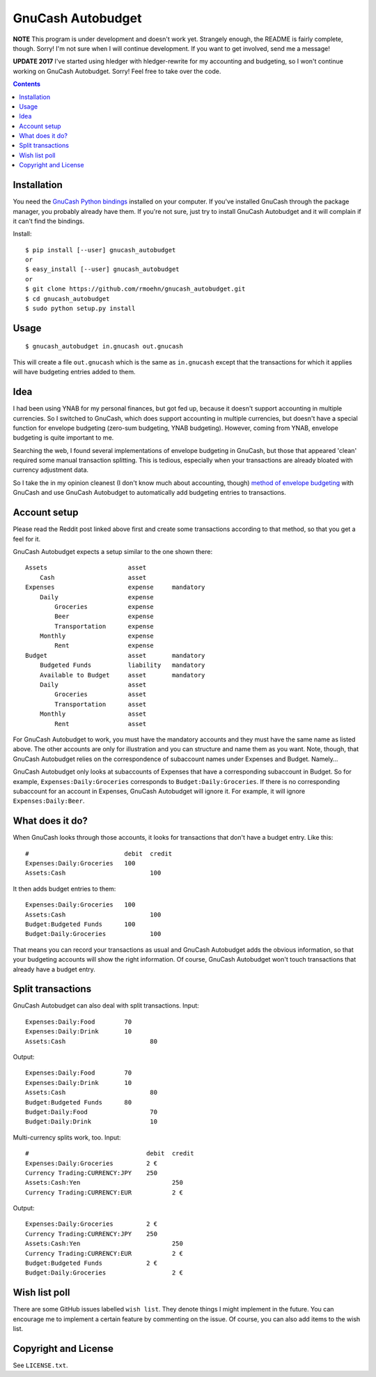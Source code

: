 GnuCash Autobudget
==================

**NOTE** This program is under development and doesn't work yet. Strangely
enough, the README is fairly complete, though. Sorry! I'm not sure when I
will continue development. If you want to get involved, send me a message!

**UPDATE 2017** I've started using hledger with hledger-rewrite for my
accounting and budgeting, so I won't continue working on GnuCash Autobudget.
Sorry! Feel free to take over the code.

.. contents::


Installation
------------

You need the `GnuCash Python bindings`__ installed on your computer. If
you've installed GnuCash through the package manager, you probably
already have them. If you're not sure, just try to install GnuCash
Autobudget and it will complain if it can't find the bindings.

__ http://wiki.gnucash.org/wiki/Python_Bindings

Install::

    $ pip install [--user] gnucash_autobudget
    or
    $ easy_install [--user] gnucash_autobudget
    or 
    $ git clone https://github.com/rmoehn/gnucash_autobudget.git
    $ cd gnucash_autobudget
    $ sudo python setup.py install


Usage
-----

::

    $ gnucash_autobudget in.gnucash out.gnucash

This will create a file ``out.gnucash`` which is the same as
``in.gnucash`` except that the transactions for which it applies will
have budgeting entries added to them.


Idea
----

I had been using YNAB for my personal finances, but got fed up, because it
doesn't support accounting in multiple currencies. So I switched to GnuCash,
which does support accounting in multiple currencies, but doesn't have a special
function for envelope budgeting (zero-sum budgeting, YNAB budgeting). However,
coming from YNAB, envelope budgeting is quite important to me.

Searching the web, I found several implementations of envelope budgeting in
GnuCash, but those that appeared 'clean' required some manual transaction
splitting. This is tedious, especially when your transactions are already
bloated with currency adjustment data.

So I take the in my opinion cleanest (I don't know much about accounting,
though) `method of envelope budgeting`__ with GnuCash and use GnuCash Autobudget
to automatically add budgeting entries to transactions.

__ https://www.reddit.com/r/GnuCash/comments/3z5b6m/ynab_method_of_budgeting_with_gnucash/czvmtdd


Account setup
-------------

Please read the Reddit post linked above first and create some transactions
according to that method, so that you get a feel for it.

GnuCash Autobudget expects a setup similar to the one shown there::

    Assets                      asset
        Cash                    asset
    Expenses                    expense     mandatory
        Daily                   expense
            Groceries           expense
            Beer                expense
            Transportation      expense
        Monthly                 expense
            Rent                expense
    Budget                      asset       mandatory
        Budgeted Funds          liability   mandatory
        Available to Budget     asset       mandatory 
        Daily                   asset
            Groceries           asset
            Transportation      asset
        Monthly                 asset
            Rent                asset
        
        
For GnuCash Autobudget to work, you must have the mandatory accounts and they
must have the same name as listed above. The other accounts are only for
illustration and you can structure and name them as you want. Note, though, that
GnuCash Autobudget relies on the correspondence of subaccount names under
Expenses and Budget. Namely…

GnuCash Autobudget only looks at subaccounts of Expenses that have a
corresponding subaccount in Budget. So for example, ``Expenses:Daily:Groceries``
corresponds to ``Budget:Daily:Groceries``. If there is no corresponding
subaccount for an account in Expenses, GnuCash Autobudget will ignore it. For
example, it will ignore ``Expenses:Daily:Beer``.


What does it do?
----------------

When GnuCash looks through those accounts, it looks for transactions that don't
have a budget entry. Like this::

    #                          debit  credit
    Expenses:Daily:Groceries   100
    Assets:Cash                       100

It then adds budget entries to them::

    Expenses:Daily:Groceries   100
    Assets:Cash                       100
    Budget:Budgeted Funds      100
    Budget:Daily:Groceries            100

That means you can record your transactions as usual and GnuCash Autobudget adds
the obvious information, so that your budgeting accounts will show the right
information. Of course, GnuCash Autobudget won't touch transactions that already
have a budget entry.


Split transactions
------------------

GnuCash Autobudget can also deal with split transactions. Input::

    Expenses:Daily:Food        70
    Expenses:Daily:Drink       10
    Assets:Cash                       80

Output::

    Expenses:Daily:Food        70
    Expenses:Daily:Drink       10
    Assets:Cash                       80
    Budget:Budgeted Funds      80
    Budget:Daily:Food                 70
    Budget:Daily:Drink                10

Multi-currency splits work, too. Input::

    #                                debit  credit
    Expenses:Daily:Groceries         2 €
    Currency Trading:CURRENCY:JPY    250
    Assets:Cash:Yen                         250
    Currency Trading:CURRENCY:EUR           2 €
    
Output::

    Expenses:Daily:Groceries         2 €
    Currency Trading:CURRENCY:JPY    250
    Assets:Cash:Yen                         250
    Currency Trading:CURRENCY:EUR           2 €
    Budget:Budgeted Funds            2 €
    Budget:Daily:Groceries                  2 €


Wish list poll
--------------

There are some GitHub issues labelled ``wish list``. They denote things I might
implement in the future. You can encourage me to implement a certain feature by
commenting on the issue. Of course, you can also add items to the wish list.


Copyright and License
---------------------

See ``LICENSE.txt``.
